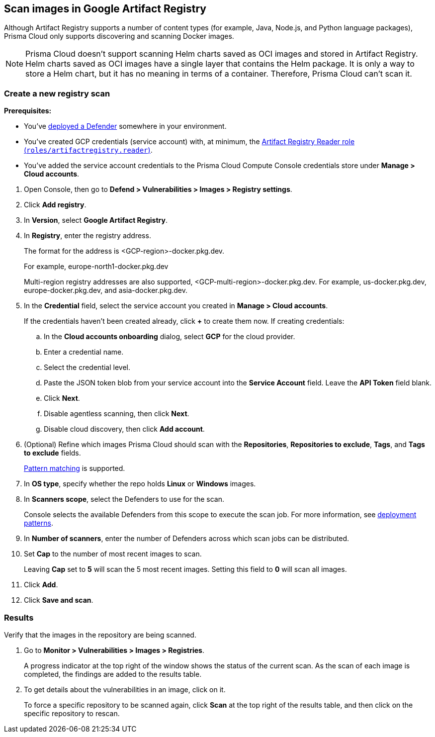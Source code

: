 == Scan images in Google Artifact Registry

Although Artifact Registry supports a number of content types (for example, Java, Node.js, and Python language packages), Prisma Cloud only supports discovering and scanning Docker images.

NOTE: Prisma Cloud doesn't support scanning Helm charts saved as OCI images and stored in Artifact Registry.
Helm charts saved as OCI images have a single layer that contains the Helm package.
It is only a way to store a Helm chart, but it has no meaning in terms of a container.
Therefore, Prisma Cloud can't scan it.

[.task]
=== Create a new registry scan

*Prerequisites:*

* You've xref:../../install/defender_types.adoc[deployed a Defender] somewhere in your environment.

* You've created GCP credentials (service account) with, at minimum, the https://cloud.google.com/artifact-registry/docs/access-control#roles[Artifact Registry Reader role (`roles/artifactregistry.reader`)].

* You've added the service account credentials to the Prisma Cloud Compute Console credentials store under *Manage > Cloud accounts*.

[.procedure]
. Open Console, then go to *Defend > Vulnerabilities > Images > Registry settings*.

. Click *Add registry*.

. In *Version*, select *Google Artifact Registry*. 

. In *Registry*, enter the registry address.
+
The format for the address is <GCP-region>-docker.pkg.dev.
+
For example, europe-north1-docker.pkg.dev
+
Multi-region registry addresses are also supported, <GCP-multi-region>-docker.pkg.dev.
For example, us-docker.pkg.dev, europe-docker.pkg.dev, and asia-docker.pkg.dev.

. In the *Credential* field, select the service account you created in *Manage > Cloud accounts*.
+
If the credentials haven't been created already, click *+* to create them now.
If creating credentials:

.. In the *Cloud accounts onboarding* dialog, select *GCP* for the cloud provider.

.. Enter a credential name.

.. Select the credential level.

.. Paste the JSON token blob from your service account into the *Service Account* field.
Leave the *API Token* field blank.

.. Click *Next*.

.. Disable agentless scanning, then click *Next*.

.. Disable cloud discovery, then click *Add account*.

. (Optional) Refine which images Prisma Cloud should scan with the *Repositories*, *Repositories to exclude*, *Tags*, and *Tags to exclude* fields.
+
xref:../../configure/rule_ordering_pattern_matching.adoc[Pattern matching] is supported.

. In *OS type*, specify whether the repo holds *Linux* or *Windows* images.

. In *Scanners scope*, select the Defenders to use for the scan.
+
Console selects the available Defenders from this scope to execute the scan job.
For more information, see xref:../../vulnerability_management/registry_scanning/configure_registry_scanning.adoc#_deployment_patterns[deployment patterns].

. In *Number of scanners*, enter the number of Defenders across which scan jobs can be distributed.

. Set *Cap* to the number of most recent images to scan.
+
Leaving *Cap* set to *5* will scan the 5 most recent images.
Setting this field to *0* will scan all images.

. Click *Add*.

. Click *Save and scan*.


[.task]
=== Results

Verify that the images in the repository are being scanned.

[.procedure]
. Go to *Monitor > Vulnerabilities > Images > Registries*.
+
A progress indicator at the top right of the window shows the status of the current scan.
As the scan of each image is completed, the findings are added to the results table.

. To get details about the vulnerabilities in an image, click on it.
+
To force a specific repository to be scanned again, click *Scan* at the top right of the results table, and then click on the specific repository to rescan.
